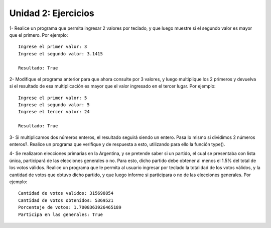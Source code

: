 ﻿Unidad 2: Ejercicios
--------------------

1- Realice un programa que permita ingresar 2 valores por teclado, y que luego muestre si el segundo valor es mayor que el primero. Por ejemplo:

::

        Ingrese el primer valor: 3
        Ingrese el segundo valor: 3.1415
        
        Resultado: True

2- Modifique el programa anterior para que ahora consulte por 3 valores, y luego multiplique los 2 primeros y devuelva si el resultado de esa multiplicación es mayor que el valor ingresado en el tercer lugar. Por ejemplo:

::

        Ingrese el primer valor: 5
        Ingrese el segundo valor: 5
        Ingrese el tercer valor: 24
        
        Resultado: True
3- Si multiplicamos dos números enteros, el resultado seguirá siendo un entero. Pasa lo mismo si dividimos 2 números enteros?. Realice un programa que verifique y de respuesta a esto, utilizando para ello la función type().


4- Se realizaron elecciones primarias en la Argentina, y se pretende saber si un partido, el cual se presentaba con lista única, participará de las elecciones generales o no. Para esto, dicho partido debe obtener al menos el 1.5% del total de los votos válidos.
Realice un programa que le permita al usuario ingresar por teclado la totalidad de los votos válidos, y la cantidad de votos que obtuvo dicho partido, y que luego informe si participara o no de las elecciones generales. Por ejemplo:

::

        Cantidad de votos validos: 315698854
        Cantidad de votos obtenidos: 5369521
        Porcentaje de votos: 1.7008363926465189
        Participa en las generales: True


